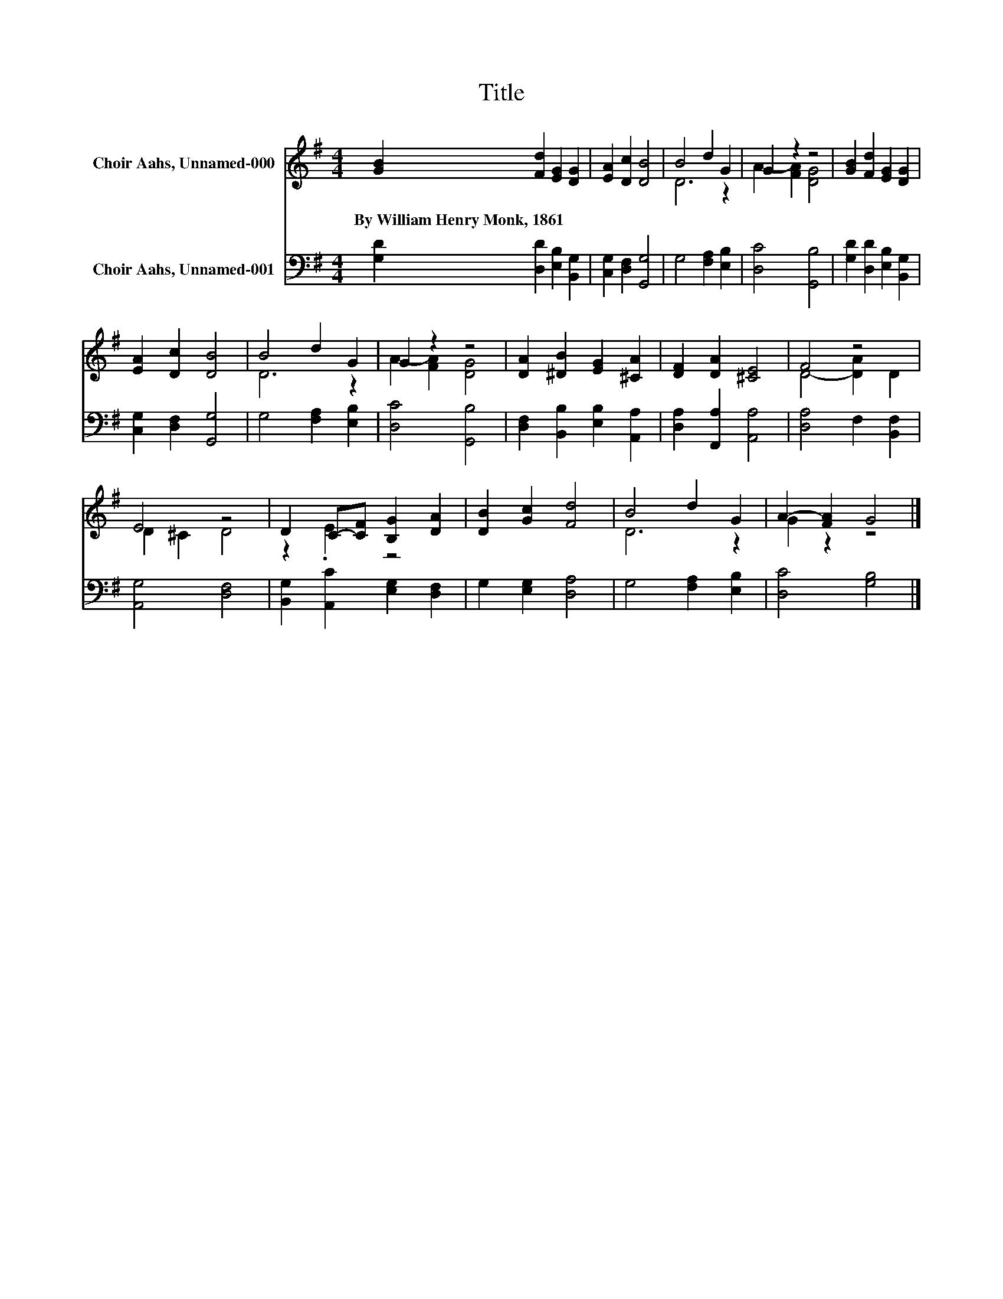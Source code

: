 X:1
T:Title
%%score ( 1 2 ) 3
L:1/8
M:4/4
K:G
V:1 treble nm="Choir Aahs, Unnamed-000"
V:2 treble 
V:3 bass nm="Choir Aahs, Unnamed-001"
V:1
 [GB]2 [Fd]2 [EG]2 [DG]2 | [EA]2 [Dc]2 [DB]4 | B4 d2 G2 | G2 z2 z4 | [GB]2 [Fd]2 [EG]2 [DG]2 | %5
w: By~William~Henry~Monk,~1861 * * *|||||
 [EA]2 [Dc]2 [DB]4 | B4 d2 G2 | G2 z2 z4 | [DA]2 [^DB]2 [EG]2 [^CA]2 | [DF]2 [DA]2 [^CE]4 | F4 z4 | %11
w: ||||||
 E4 z4 | D2 C-[CF] [B,G]2 [DA]2 | [DB]2 [Gc]2 [Fd]4 | B4 d2 G2 | A2- [FA]2 G4 |] %16
w: |||||
V:2
 x8 | x8 | D6 z2 | A2- [FA]2 [DG]4 | x8 | x8 | D6 z2 | A2- [FA]2 [DG]4 | x8 | x8 | D4- [DA]2 D2 | %11
 D2 ^C2 D4 | z2 .E2 z4 | x8 | D6 z2 | G2 z2 z4 |] %16
V:3
 [G,D]2 [D,D]2 [E,B,]2 [B,,G,]2 | [C,G,]2 [D,F,]2 [G,,G,]4 | G,4 [F,A,]2 [E,B,]2 | %3
 [D,C]4 [G,,B,]4 | [G,D]2 [D,D]2 [E,B,]2 [B,,G,]2 | [C,G,]2 [D,F,]2 [G,,G,]4 | %6
 G,4 [F,A,]2 [E,B,]2 | [D,C]4 [G,,B,]4 | [D,F,]2 [B,,B,]2 [E,B,]2 [A,,A,]2 | %9
 [D,A,]2 [F,,A,]2 [A,,A,]4 | [D,A,]4 F,2 [B,,F,]2 | [A,,G,]4 [D,F,]4 | %12
 [B,,G,]2 [A,,C]2 [E,G,]2 [D,F,]2 | G,2 [E,G,]2 [D,A,]4 | G,4 [F,A,]2 [E,B,]2 | [D,C]4 [G,B,]4 |] %16

